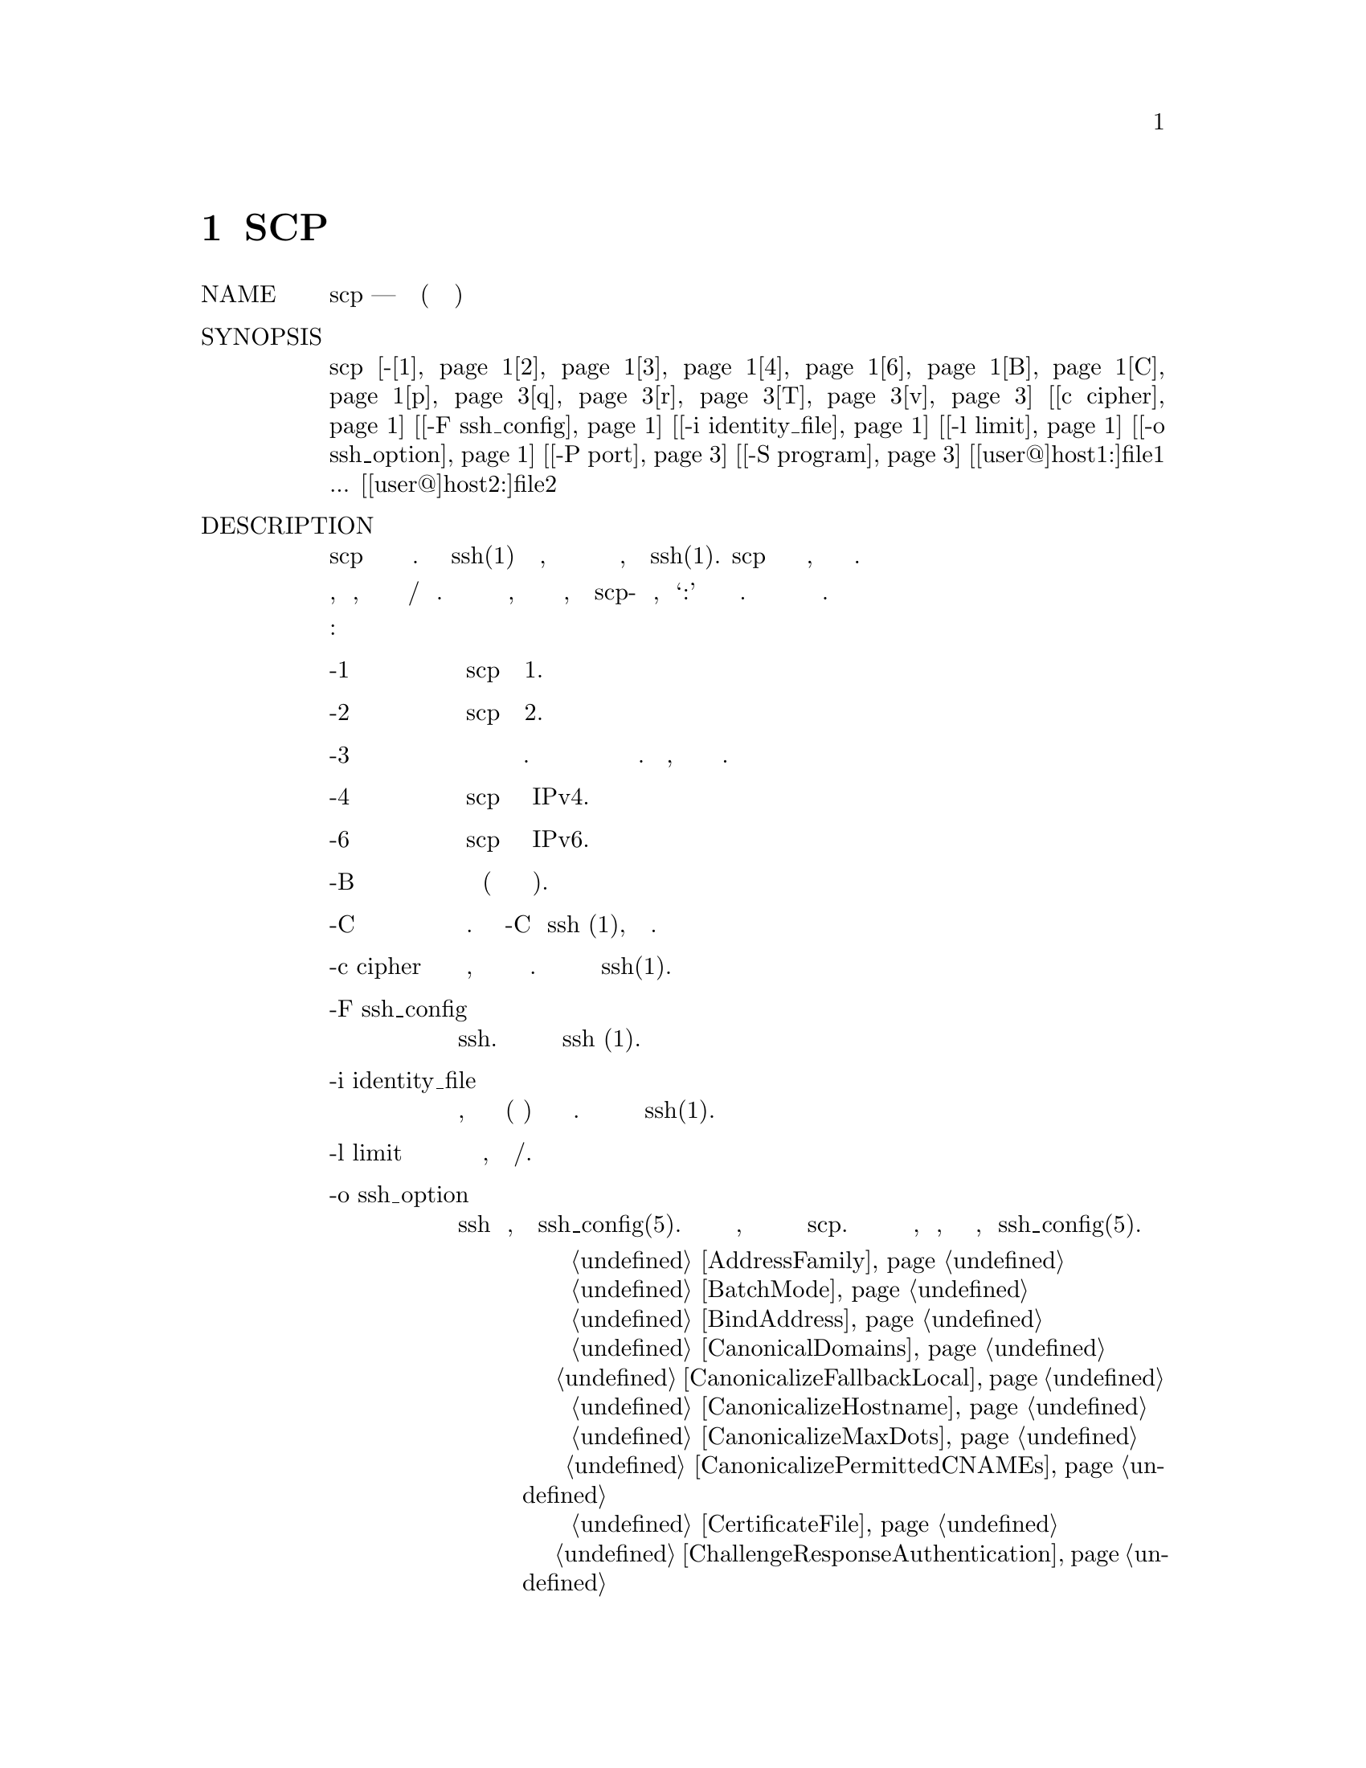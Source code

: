 @node SCP(1), SFTP(1), SSHD_CONFIG, Top
@chapter SCP
@table @asis
@item NAME
     scp — безопасное копирование (программа удаленного копирования файлов)

@item SYNOPSIS
     scp [-@ref{man_ssh_scp -1,, 1}@ref{man_ssh_scp -2,, 2}@ref{man_ssh_scp 3,, 3}@ref{man_ssh_scp 4,, 4}@ref{man_ssh_scp 6,, 6}@ref{man_ssh_scp B,, B}@ref{man_ssh_scp C,, C}@ref{man_ssh_scp -p,, p}@ref{man_ssh_scp -q,, q}@ref{man_ssh_scp r,, r}@ref{man_ssh_scp T,, T}@ref{man_ssh_scp v,, v}] [@ref{man_ssh_scp c cipher,, c cipher}] [@ref{man_ssh_scp -F ssh_config,, -F ssh_config}] [@ref{man_ssh_scp -i identity_file,, -i identity_file}]
         [@ref{man_ssh_scp -l limit,, -l limit}] [@ref{man_ssh_scp -o ssh_option,, -o ssh_option}] [@ref{man_ssh_scp -P port,, -P port}] [@ref{man_ssh_scp -S program,, -S program}]
         [[user@@]host1:]file1 ... [[user@@]host2:]file2

@item DESCRIPTION
     scp копирует файлы между хостами в сети. Она использует ssh(1) для передачи данных, использует ту
     же аутентификацию и обеспечивает ту же безопасность, что и ssh(1). scp запросит пароли или парольные
     фразы, если они необходимы для аутентификации.

     Имена файлов могут содержать спецификацию пользователя и хоста, чтобы указать, что файл должен быть
     скопирован на/с этого хоста. Локальные имена файлов можно сделать явными, используя абсолютные или
     относительные имена путей, чтобы избежать scp-обработки имен файлов, содержащих ‘:’ в качестве
     спецификаторов хоста. Копии между двумя удаленными хостами также разрешены.

     Варианты следующие:
@table @asis
@item     -1 @anchor{man_ssh_scp -1}
             Заставляет scp использовать протокол 1.

@item     -2 @anchor{man_ssh_scp -2}
             Заставляет scp использовать протокол 2.

@item     -3 @anchor{man_ssh_scp 3}
             Копии между двумя удаленными хостами передаются через локальный хост. Без этой опции данные
             копируются непосредственно между двумя удаленными хостами. Обратите внимание, что эта опция
             отключает индикатор прогресса.

@item     -4 @anchor{man_ssh_scp 4}
             Заставляет scp использовать только адреса IPv4.

@item     -6 @anchor{man_ssh_scp 6}
             Заставляет scp использовать только адреса IPv6.

@item     -B @anchor{man_ssh_scp B}
             Выбирает пакетный режим (запрещает запрашивать пароли или парольные фразы).

@item     -C @anchor{man_ssh_scp C}
             Включение сжатия. Передает флаг -C в ssh (1), чтобы включить сжатие.

@item     -c cipher @anchor{man_ssh_scp c cipher}
             Выбирает шифр, который будет использоваться для шифрования передачи данных. Эта опция
             напрямую передается в ssh(1).

@item     -F ssh_config @anchor{man_ssh_scp -F ssh_config}
             Определяет альтернативный файл конфигурации для пользователя для ssh. Эта опция напрямую
             передается в ssh (1).

@item     -i identity_file @anchor{man_ssh_scp -i identity_file}
             Выбирает файл, из которого читается идентификатор (закрытый ключ) для аутентификации с
             открытым ключом. Эта опция напрямую передается в ssh(1).

@item     -l limit @anchor{man_ssh_scp -l limit}
             Ограничивает используемую пропускную способность, указанную в Кбит/с.

@item     -o ssh_option @anchor{man_ssh_scp -o ssh_option}
             Может использоваться для передачи параметров в ssh в формате, используемом в
             ssh_config(5). Это полезно для указания параметров, для которых нет отдельного
             флага командной строки scp.  Для получения полной информации о параметрах, перечисленных
             ниже, и их возможных значений, смотри ssh_config(5).
@display
      @ref{man_ssh_ssh_config AddressFamily,, AddressFamily}
      @ref{man_ssh_ssh_config BatchMode,, BatchMode}
      @ref{man_ssh_ssh_config BindAddress,, BindAddress}
      @ref{man_ssh_ssh_config CanonicalDomains,, CanonicalDomains}
      @ref{man_ssh_ssh_config CanonicalizeFallbackLocal,, CanonicalizeFallbackLocal}
      @ref{man_ssh_ssh_config CanonicalizeHostname,, CanonicalizeHostname}
      @ref{man_ssh_ssh_config CanonicalizeMaxDots,, CanonicalizeMaxDots}
      @ref{man_ssh_ssh_config CanonicalizePermittedCNAMEs,, CanonicalizePermittedCNAMEs}
      @ref{man_ssh_ssh_config CertificateFile,, CertificateFile}
      @ref{man_ssh_ssh_config ChallengeResponseAuthentication,, ChallengeResponseAuthentication}
      @ref{man_ssh_ssh_config CheckHostIP,, CheckHostIP}
      @ref{man_ssh_ssh_config Cipher,, Cipher}
      @ref{man_ssh_ssh_config Ciphers,, Ciphers}
      @ref{man_ssh_ssh_config Compression,, Compression}
      @ref{man_ssh_ssh_config CompressionLevel,, CompressionLevel}
      @ref{man_ssh_ssh_config ConnectionAttempts,, ConnectionAttempts}
      @ref{man_ssh_ssh_config ConnectTimeout,, ConnectTimeout}
      @ref{man_ssh_ssh_config ControlMaster,, ControlMaster}
      @ref{man_ssh_ssh_config ControlPath,, ControlPath}
      @ref{man_ssh_ssh_config ControlPersist,, ControlPersist}
      @ref{man_ssh_ssh_config GlobalKnownHostsFile,, GlobalKnownHostsFile}
      @ref{man_ssh_ssh_config GSSAPIAuthentication,, GSSAPIAuthentication}
      @ref{man_ssh_ssh_config GSSAPIDelegateCredentials,, GSSAPIDelegateCredentials}
      @ref{man_ssh_ssh_config HashKnownHosts,, HashKnownHosts}
      @ref{man_ssh_ssh_config Host,, Host}
      @ref{man_ssh_ssh_config HostbasedAuthentication,, HostbasedAuthentication}
      @ref{man_ssh_ssh_config HostbasedKeyTypes,, HostbasedKeyTypes}
      @ref{man_ssh_ssh_config HostKeyAlgorithms,, HostKeyAlgorithms}
      @ref{man_ssh_ssh_config HostKeyAlias,, HostKeyAlias}
      @ref{man_ssh_ssh_config HostName,, HostName}
      @ref{man_ssh_ssh_config IdentityFile,, IdentityFile}
      @ref{man_ssh_ssh_config IdentitiesOnly,, IdentitiesOnly}
      @ref{man_ssh_ssh_config IPQoS,, IPQoS}
      @ref{man_ssh_ssh_config KbdInteractiveAuthentication,, KbdInteractiveAuthentication}
      @ref{man_ssh_ssh_config KbdInteractiveDevices,, KbdInteractiveDevices}
      @ref{man_ssh_ssh_config KexAlgorithms,, KexAlgorithms}
      @ref{man_ssh_ssh_config LogLevel,, LogLevel}
      @ref{man_ssh_ssh_config MACs,, MACs}
      @ref{man_ssh_ssh_config NoHostAuthenticationForLocalhost,, NoHostAuthenticationForLocalhost}
      @ref{man_ssh_ssh_config NumberOfPasswordPrompts,, NumberOfPasswordPrompts}
      @ref{man_ssh_ssh_config PasswordAuthentication,, PasswordAuthentication}
      @ref{man_ssh_ssh_config PKCS11Provider,, PKCS11Provider}
      @ref{man_ssh_ssh_config Port,, Port}
      @ref{man_ssh_ssh_config PreferredAuthentications,, PreferredAuthentications}
      @ref{man_ssh_ssh_config Protocol,, Protocol}
      @ref{man_ssh_ssh_config ProxyCommand,, ProxyCommand}
      @ref{man_ssh_ssh_config PubkeyAcceptedKeyTypes,, PubkeyAcceptedKeyTypes}
      @ref{man_ssh_ssh_config PubkeyAuthentication,, PubkeyAuthentication}
      @ref{man_ssh_ssh_config RekeyLimit,, RekeyLimit}
      @ref{man_ssh_ssh_config RhostsRSAAuthentication,, RhostsRSAAuthentication}
      @ref{man_ssh_ssh_config RSAAuthentication,, RSAAuthentication}
      @ref{man_ssh_ssh_config SendEnv,, SendEnv}
      @ref{man_ssh_ssh_config ServerAliveInterval,, ServerAliveInterval}
      @ref{man_ssh_ssh_config ServerAliveCountMax,, ServerAliveCountMax}
      @ref{man_ssh_ssh_config StrictHostKeyChecking,, StrictHostKeyChecking}
      @ref{man_ssh_ssh_config TCPKeepAlive,, TCPKeepAlive}
      @ref{man_ssh_ssh_config UpdateHostKeys,, UpdateHostKeys}
      @ref{man_ssh_ssh_config UsePrivilegedPort,, UsePrivilegedPort}
      @ref{man_ssh_ssh_config User,, User}
      @ref{man_ssh_ssh_config UserKnownHostsFile,, UserKnownHostsFile}
      @ref{man_ssh_ssh_config VerifyHostKeyDNS,, VerifyHostKeyDNS}

@end display
@item     -P port @anchor{man_ssh_scp -P port}
             Указывает порт для подключения на удаленном хосте. Обратите внимание, что этот параметр
             записывается с заглавной буквы ‘P’, поскольку -p уже зарезервирован для сохранения времени
             и режимов файла.

@item     -p @anchor{man_ssh_scp -p}
             Сохраняет время модификации, время доступа и режимы из исходного файла.

@item     -q @anchor{man_ssh_scp -q}
             Тихий режим: отключает индикатор хода выполнения, а также предупреждающие и диагностические
             сообщения от ssh(1).

@item     -r @anchor{man_ssh_scp r}
             Рекурсивно копировать целые каталоги. Обратите внимание, что scp следует символическим ссылкам,
             встречающимся в обходе дерева.

@item     -S program @anchor{man_ssh_scp -S program}
             Имя программы, используемой для зашифрованного соединения. Программа должна понимать опции ssh(1).

@item     -T @anchor{man_ssh_scp T} 
             Отключить строгую проверку имени файла. По умолчанию при копировании файлов с удаленного хоста
             в локальный каталог scp проверяет, совпадают ли полученные имена файлов с запрошенными в командной
             строке, чтобы предотвратить отправку удаленным концом неожиданных или нежелательных файлов. Из-за
             различий в том, как различные операционные системы и оболочки интерпретируют подстановочные знаки
             имени файла, эти проверки могут привести к отклонению нужных файлов. Эта опция отключает эти
             проверки за счет полного доверия, что сервер не будет отправлять неожиданные имена файлов.

@item     -v @anchor{man_ssh_scp v}
             Детальный режим. Заставляет scp и ssh(1) печатать отладочные сообщения об их прогрессе. Это
             полезно при отладке проблем с подключением, аутентификацией и настройкой.
@end table
@item EXIT STATUS
     Утилита scp завершает работу с 0 в случае успеха и >0 в случае возникновения ошибки.

@item SEE ALSO
     sftp(1), ssh(1), ssh-add(1), ssh-agent(1), ssh-keygen(1), ssh_config(5),
     sshd(8)

@item HISTORY
     scp is based on the rcp program in BSD source code from the Regents of
     the University of California.

@item AUTHORS
     Timo Rinne <tri@@iki.fi>
     Tatu Ylonen <ylo@@cs.hut.fi>
@end table
BSD                           September 25, 2015                           BSD
